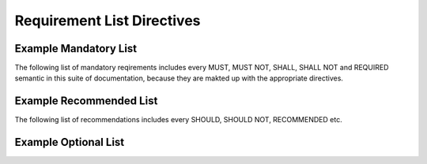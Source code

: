 Requirement List Directives
===========================

.. must::

   A `mandatorylist` directive is required.
   It should produce a list of all MUST and MUST NOT directives
   (and their aliases).

.. must::

   A `recommendedlist` directive is required.
   It should produce a list of all SHOULD and SHOULD NOT directives
   (and their aliases).


.. must::

   A `optionallist` directive is required.
   It should produce a list of all OPTIONAL and MAY directives.


Example Mandatory List
----------------------

The following list of mandatory reqirements includes every MUST, MUST NOT, SHALL, SHALL NOT and REQUIRED semantic in this suite of documentation, because they are makted up with the appropriate directives.

.. mandatorylist::


Example Recommended List
------------------------

The following list of recommendations includes every SHOULD, SHOULD NOT, RECOMMENDED etc.

.. recommendationlist::


Example Optional List
---------------------

.. optionallist::
